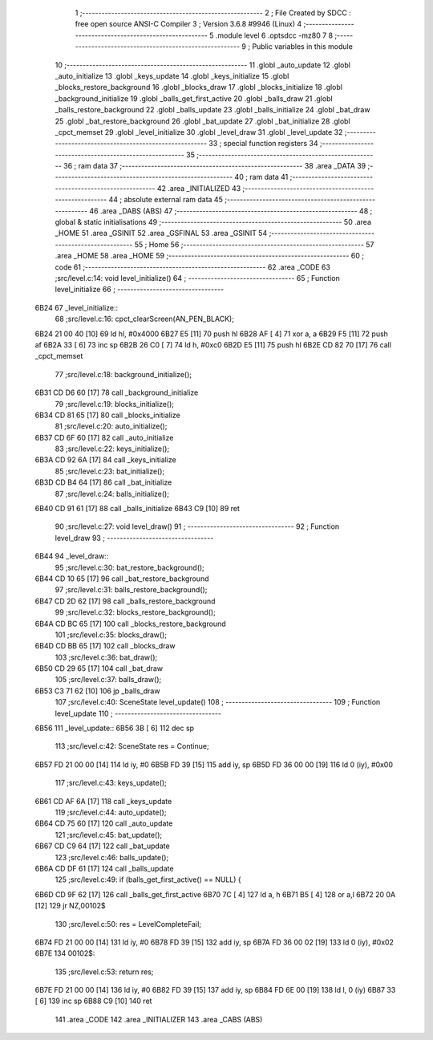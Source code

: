                               1 ;--------------------------------------------------------
                              2 ; File Created by SDCC : free open source ANSI-C Compiler
                              3 ; Version 3.6.8 #9946 (Linux)
                              4 ;--------------------------------------------------------
                              5 	.module level
                              6 	.optsdcc -mz80
                              7 	
                              8 ;--------------------------------------------------------
                              9 ; Public variables in this module
                             10 ;--------------------------------------------------------
                             11 	.globl _auto_update
                             12 	.globl _auto_initialize
                             13 	.globl _keys_update
                             14 	.globl _keys_initialize
                             15 	.globl _blocks_restore_background
                             16 	.globl _blocks_draw
                             17 	.globl _blocks_initialize
                             18 	.globl _background_initialize
                             19 	.globl _balls_get_first_active
                             20 	.globl _balls_draw
                             21 	.globl _balls_restore_background
                             22 	.globl _balls_update
                             23 	.globl _balls_initialize
                             24 	.globl _bat_draw
                             25 	.globl _bat_restore_background
                             26 	.globl _bat_update
                             27 	.globl _bat_initialize
                             28 	.globl _cpct_memset
                             29 	.globl _level_initialize
                             30 	.globl _level_draw
                             31 	.globl _level_update
                             32 ;--------------------------------------------------------
                             33 ; special function registers
                             34 ;--------------------------------------------------------
                             35 ;--------------------------------------------------------
                             36 ; ram data
                             37 ;--------------------------------------------------------
                             38 	.area _DATA
                             39 ;--------------------------------------------------------
                             40 ; ram data
                             41 ;--------------------------------------------------------
                             42 	.area _INITIALIZED
                             43 ;--------------------------------------------------------
                             44 ; absolute external ram data
                             45 ;--------------------------------------------------------
                             46 	.area _DABS (ABS)
                             47 ;--------------------------------------------------------
                             48 ; global & static initialisations
                             49 ;--------------------------------------------------------
                             50 	.area _HOME
                             51 	.area _GSINIT
                             52 	.area _GSFINAL
                             53 	.area _GSINIT
                             54 ;--------------------------------------------------------
                             55 ; Home
                             56 ;--------------------------------------------------------
                             57 	.area _HOME
                             58 	.area _HOME
                             59 ;--------------------------------------------------------
                             60 ; code
                             61 ;--------------------------------------------------------
                             62 	.area _CODE
                             63 ;src/level.c:14: void level_initialize()
                             64 ;	---------------------------------
                             65 ; Function level_initialize
                             66 ; ---------------------------------
   6B24                      67 _level_initialize::
                             68 ;src/level.c:16: cpct_clearScreen(AN_PEN_BLACK);
   6B24 21 00 40      [10]   69 	ld	hl, #0x4000
   6B27 E5            [11]   70 	push	hl
   6B28 AF            [ 4]   71 	xor	a, a
   6B29 F5            [11]   72 	push	af
   6B2A 33            [ 6]   73 	inc	sp
   6B2B 26 C0         [ 7]   74 	ld	h, #0xc0
   6B2D E5            [11]   75 	push	hl
   6B2E CD 82 70      [17]   76 	call	_cpct_memset
                             77 ;src/level.c:18: background_initialize();
   6B31 CD D6 60      [17]   78 	call	_background_initialize
                             79 ;src/level.c:19: blocks_initialize();
   6B34 CD 81 65      [17]   80 	call	_blocks_initialize
                             81 ;src/level.c:20: auto_initialize();
   6B37 CD 6F 60      [17]   82 	call	_auto_initialize
                             83 ;src/level.c:22: keys_initialize();
   6B3A CD 92 6A      [17]   84 	call	_keys_initialize
                             85 ;src/level.c:23: bat_initialize();
   6B3D CD B4 64      [17]   86 	call	_bat_initialize
                             87 ;src/level.c:24: balls_initialize();
   6B40 CD 91 61      [17]   88 	call	_balls_initialize
   6B43 C9            [10]   89 	ret
                             90 ;src/level.c:27: void level_draw()
                             91 ;	---------------------------------
                             92 ; Function level_draw
                             93 ; ---------------------------------
   6B44                      94 _level_draw::
                             95 ;src/level.c:30: bat_restore_background();
   6B44 CD 10 65      [17]   96 	call	_bat_restore_background
                             97 ;src/level.c:31: balls_restore_background();
   6B47 CD 2D 62      [17]   98 	call	_balls_restore_background
                             99 ;src/level.c:32: blocks_restore_background();
   6B4A CD BC 65      [17]  100 	call	_blocks_restore_background
                            101 ;src/level.c:35: blocks_draw();
   6B4D CD BB 65      [17]  102 	call	_blocks_draw
                            103 ;src/level.c:36: bat_draw();
   6B50 CD 29 65      [17]  104 	call	_bat_draw
                            105 ;src/level.c:37: balls_draw();
   6B53 C3 71 62      [10]  106 	jp  _balls_draw
                            107 ;src/level.c:40: SceneState level_update()
                            108 ;	---------------------------------
                            109 ; Function level_update
                            110 ; ---------------------------------
   6B56                     111 _level_update::
   6B56 3B            [ 6]  112 	dec	sp
                            113 ;src/level.c:42: SceneState res = Continue;
   6B57 FD 21 00 00   [14]  114 	ld	iy, #0
   6B5B FD 39         [15]  115 	add	iy, sp
   6B5D FD 36 00 00   [19]  116 	ld	0 (iy), #0x00
                            117 ;src/level.c:43: keys_update();
   6B61 CD AF 6A      [17]  118 	call	_keys_update
                            119 ;src/level.c:44: auto_update();
   6B64 CD 75 60      [17]  120 	call	_auto_update
                            121 ;src/level.c:45: bat_update();
   6B67 CD C9 64      [17]  122 	call	_bat_update
                            123 ;src/level.c:46: balls_update();
   6B6A CD DF 61      [17]  124 	call	_balls_update
                            125 ;src/level.c:49: if (balls_get_first_active() == NULL) {
   6B6D CD 9F 62      [17]  126 	call	_balls_get_first_active
   6B70 7C            [ 4]  127 	ld	a, h
   6B71 B5            [ 4]  128 	or	a,l
   6B72 20 0A         [12]  129 	jr	NZ,00102$
                            130 ;src/level.c:50: res = LevelCompleteFail;
   6B74 FD 21 00 00   [14]  131 	ld	iy, #0
   6B78 FD 39         [15]  132 	add	iy, sp
   6B7A FD 36 00 02   [19]  133 	ld	0 (iy), #0x02
   6B7E                     134 00102$:
                            135 ;src/level.c:53: return res;
   6B7E FD 21 00 00   [14]  136 	ld	iy, #0
   6B82 FD 39         [15]  137 	add	iy, sp
   6B84 FD 6E 00      [19]  138 	ld	l, 0 (iy)
   6B87 33            [ 6]  139 	inc	sp
   6B88 C9            [10]  140 	ret
                            141 	.area _CODE
                            142 	.area _INITIALIZER
                            143 	.area _CABS (ABS)
